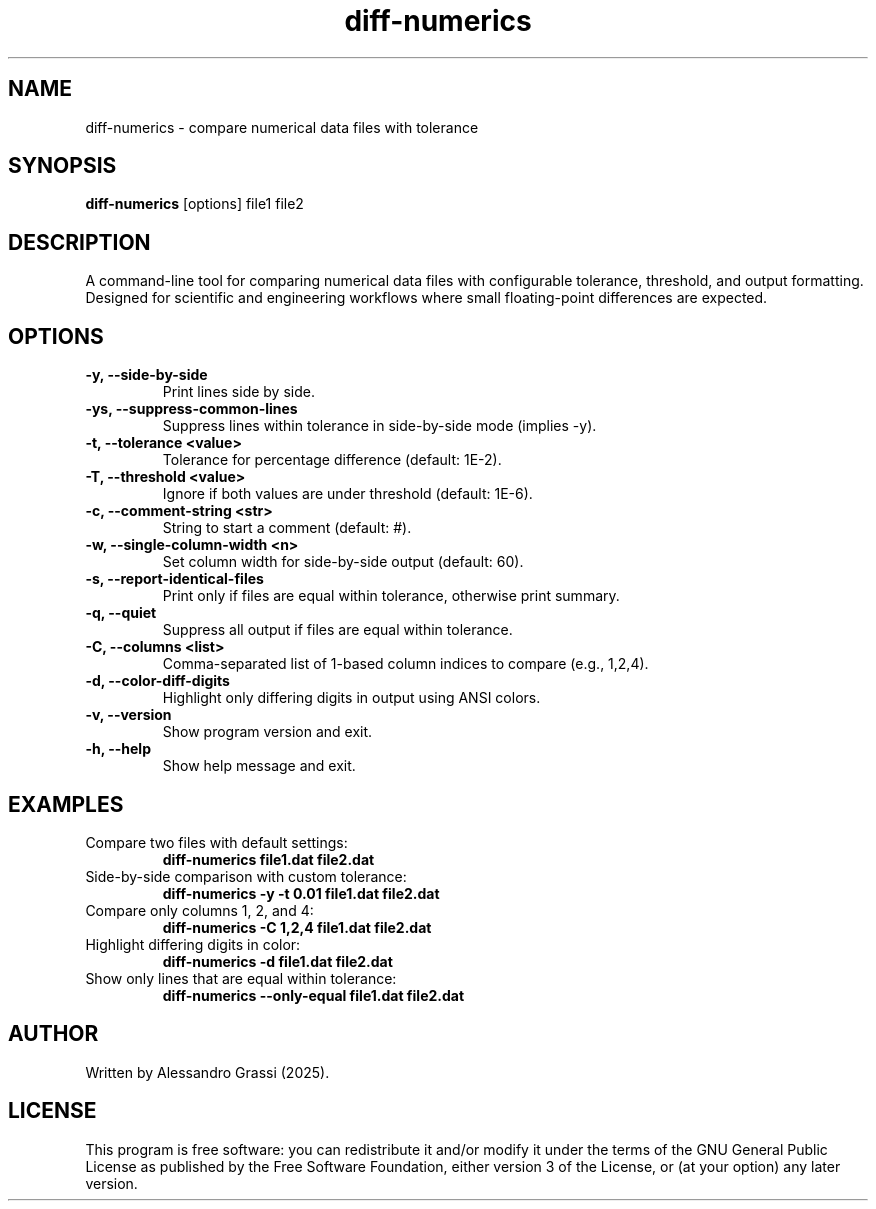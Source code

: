 .TH diff-numerics 1 "June 2025" "diff-numerics"
.SH NAME
diff-numerics \- compare numerical data files with tolerance
.SH SYNOPSIS
.B diff-numerics
[options] file1 file2
.SH DESCRIPTION
A command-line tool for comparing numerical data files with configurable tolerance, threshold, and output formatting. Designed for scientific and engineering workflows where small floating-point differences are expected.

.SH OPTIONS
.TP
.B -y, --side-by-side
Print lines side by side.
.TP
.B -ys, --suppress-common-lines
Suppress lines within tolerance in side-by-side mode (implies -y).
.TP
.B -t, --tolerance <value>
Tolerance for percentage difference (default: 1E-2).
.TP
.B -T, --threshold <value>
Ignore if both values are under threshold (default: 1E-6).
.TP
.B -c, --comment-string <str>
String to start a comment (default: #).
.TP
.B -w, --single-column-width <n>
Set column width for side-by-side output (default: 60).
.TP
.B -s, --report-identical-files
Print only if files are equal within tolerance, otherwise print summary.
.TP
.B -q, --quiet
Suppress all output if files are equal within tolerance.
.TP
.B -C, --columns <list>
Comma-separated list of 1-based column indices to compare (e.g., 1,2,4).
.TP
.B -d, --color-diff-digits
Highlight only differing digits in output using ANSI colors.
.TP
.B -v, --version
Show program version and exit.
.TP
.B -h, --help
Show help message and exit.

.SH EXAMPLES
.TP
Compare two files with default settings:
.B diff-numerics file1.dat file2.dat
.TP
Side-by-side comparison with custom tolerance:
.B diff-numerics -y -t 0.01 file1.dat file2.dat
.TP
Compare only columns 1, 2, and 4:
.B diff-numerics -C 1,2,4 file1.dat file2.dat
.TP
Highlight differing digits in color:
.B diff-numerics -d file1.dat file2.dat
.TP
Show only lines that are equal within tolerance:
.B diff-numerics --only-equal file1.dat file2.dat

.SH AUTHOR
Written by Alessandro Grassi (2025).

.SH LICENSE
This program is free software: you can redistribute it and/or modify it under the terms of the GNU General Public License as published by the Free Software Foundation, either version 3 of the License, or (at your option) any later version.

